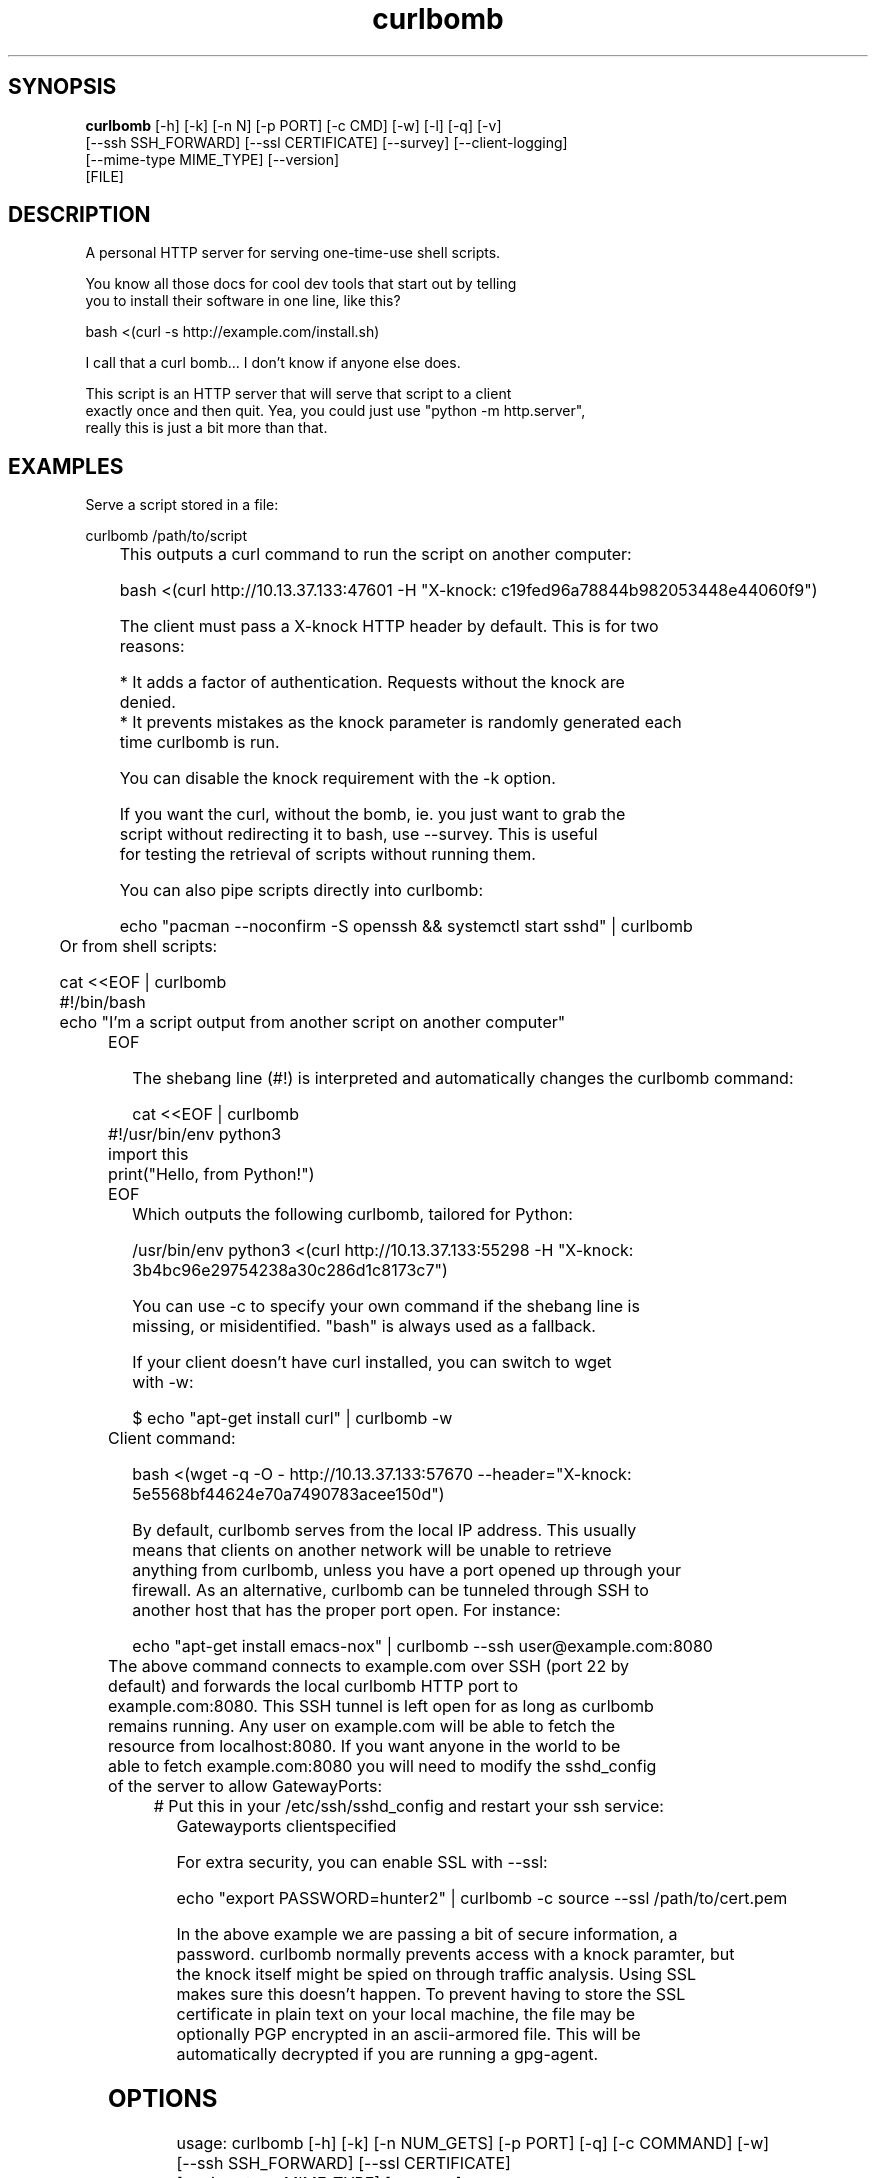 .TH curlbomb 1 2016\-03\-31
.SH SYNOPSIS
 \fBcurlbomb\fR [-h] [-k] [-n N] [-p PORT] [-c CMD] [-w] [-l] [-q] [-v]
         [--ssh SSH_FORWARD] [--ssl CERTIFICATE] [--survey] [--client-logging]
         [--mime-type MIME_TYPE] [--version]
         [FILE]


.SH DESCRIPTION

.br

.br
A personal HTTP server for serving one\-time\-use shell scripts.
.br

.br
You know all those docs for cool dev tools that start out by telling
.br
you to install their software in one line, like this?
.br

.br
    bash <(curl \-s http://example.com/install.sh)
.br

.br
I call that a curl bomb... I don't know if anyone else does.
.br

.br
This script is an HTTP server that will serve that script to a client
.br
exactly once and then quit. Yea, you could just use "python \-m http.server", 
.br
really this is just a bit more than that.
.br

.br

.SH EXAMPLES

.br

.br
Serve a script stored in a file:
.br

.br
    curlbomb /path/to/script
.br
	
.br
This outputs a curl command to run the script on another computer:
.br

.br
    bash <(curl http://10.13.37.133:47601 \-H "X\-knock: c19fed96a78844b982053448e44060f9")
.br

.br
The client must pass a X\-knock HTTP header by default. This is for two
.br
reasons:
.br

.br
 * It adds a factor of authentication. Requests without the knock are
.br
   denied.
.br
 * It prevents mistakes as the knock parameter is randomly generated each
.br
   time curlbomb is run. 
.br

.br
You can disable the knock requirement with the \-k option. 
.br

.br
If you want the curl, without the bomb, ie. you just want to grab the
.br
script without redirecting it to bash, use \-\-survey. This is useful
.br
for testing the retrieval of scripts without running them. 
.br

.br
You can also pipe scripts directly into curlbomb:
.br

.br
    echo "pacman \-\-noconfirm \-S openssh && systemctl start sshd" | curlbomb
.br
	
.br
Or from shell scripts:
.br

.br
    cat <<EOF | curlbomb
.br
    #!/bin/bash
.br
    echo "I'm a script output from another script on another computer"
.br
	EOF
.br

.br
The shebang line (#!) is interpreted and automatically changes the curlbomb command:
.br

.br
    cat <<EOF | curlbomb
.br
	#!/usr/bin/env python3
.br
	import this
.br
	print("Hello, from Python!")
.br
	EOF
.br
	
.br
Which outputs the following curlbomb, tailored for Python:
.br

.br
    /usr/bin/env python3 <(curl http://10.13.37.133:55298 \-H "X\-knock: 3b4bc96e29754238a30c286d1c8173c7")
.br

.br
You can use \-c to specify your own command if the shebang line is
.br
missing, or misidentified. "bash" is always used as a fallback.
.br

.br
If your client doesn't have curl installed, you can switch to wget
.br
with \-w:
.br

.br
    $ echo "apt\-get install curl" | curlbomb \-w
.br
	Client command:
.br

.br
      bash <(wget \-q \-O \- http://10.13.37.133:57670 \-\-header="X\-knock: 5e5568bf44624e70a7490783acee150d")
.br

.br
By default, curlbomb serves from the local IP address. This usually
.br
means that clients on another network will be unable to retrieve
.br
anything from curlbomb, unless you have a port opened up through your
.br
firewall. As an alternative, curlbomb can be tunneled through SSH to
.br
another host that has the proper port open. For instance:
.br

.br
    echo "apt\-get install emacs\-nox" | curlbomb \-\-ssh user@example.com:8080
.br
	
.br
The above command connects to example.com over SSH (port 22 by
.br
default) and forwards the local curlbomb HTTP port to
.br
example.com:8080. This SSH tunnel is left open for as long as curlbomb
.br
remains running. Any user on example.com will be able to fetch the
.br
resource from localhost:8080. If you want anyone in the world to be
.br
able to fetch example.com:8080 you will need to modify the sshd_config
.br
of the server to allow GatewayPorts:
.br

.br
	# Put this in your /etc/ssh/sshd_config and restart your ssh service:
.br
    Gatewayports clientspecified
.br

.br
For extra security, you can enable SSL with \-\-ssl:
.br

.br
    echo "export PASSWORD=hunter2" | curlbomb \-c source \-\-ssl /path/to/cert.pem
.br

.br
In the above example we are passing a bit of secure information, a
.br
password. curlbomb normally prevents access with a knock paramter, but
.br
the knock itself might be spied on through traffic analysis. Using SSL
.br
makes sure this doesn't happen. To prevent having to store the SSL
.br
certificate in plain text on your local machine, the file may be
.br
optionally PGP encrypted in an ascii\-armored file. This will be
.br
automatically decrypted if you are running a gpg\-agent.
.br

.br

.SH OPTIONS

.br

.br
    usage: curlbomb [\-h] [\-k] [\-n NUM_GETS] [\-p PORT] [\-q] [\-c COMMAND] [\-w]
.br
                    [\-\-ssh SSH_FORWARD] [\-\-ssl CERTIFICATE]
.br
                    [\-\-mime\-type MIME_TYPE] [\-\-survey]
.br
                    [FILE]
.br
    
.br
\fB\fC\-k\fR
Don't require a X\-knock HTTP header from the client. Normally
.br
curlbombs are one\-time\-use and meant to be copy\-pasted from terminal
.br
to terminal. If you're embedding into a script, you may not know the
.br
knock parameter ahead of time and so this disables that. This is
.br
inherently less secure than the default.
.br

.br
\fB\fC\-n NUM_GETS\fR
The maximum number of times the script may be fetched by clients,
.br
defaults to 1. Increasing this may be useful in certain circumstances,
.br
but please note that the same knock parameter is used for all requests
.br
so this is inherently less secure than the default.
.br

.br
\fB\fC\-p PORT\fR
The local TCP port number to use
.br

.br
\fB\fC\-q\fR
Be quiet. Don't print the curlbomb.
.br

.br
\fB\fC\-c COMMAND\fR
Force the curlbomb shell command. By default, this is autodected
.br
from the first line of the script, called the shebang (#!). If none
.br
can be detected, and one is not provided, the fallback of "bash" is
.br
used.
.br

.br
\fB\fC\-\-survey\fR
Only print the curl (or wget) command. Don't redirect to a
.br
shell command. Useful for testing out script retrieval without running
.br
them. 
.br

.br
\fB\fC\-w\fR
Print wget syntax rather than curl syntax. Useful in the case
.br
where the client doesn't have curl installed.
.br

.br
\fB\fC\-\-ssh SSH_FORWARD\fR
Forwards the curlbomb server to a remote port of another
.br
computer through SSH. This is useful to serve curlbombs to clients on
.br
another network without opening up any ports to the machine running
.br
curlbomb. The syntax for SSH_FORWARD is [user@]host[:ssh_port][:http_port].
.br

.br
\fB\fC\-\-ssl CERTIFICATE\fR
Full server to client http encryption using
.br
SSL. Give the full path to your SSL certificate, optionally PGP
.br
(ascii\-armored) encrypted.
.br

.br
\fB\fC\-\-mime\-type MIME_TYPE\fR
The mime\-type header to send, by default "text/plain"
.br

.br
\fB\fCFILE\fR
The script or other resource to serve via curlbomb. You can
.br
also not specify this and the resource will be read from stdin.
.br

.SH DISTRIBUTION
 The latest version of curlbomb may be downloaded from https://github.com/EnigmaCurry/curlbomb
.SH AUTHORS
 Ryan McGuire <ryan@enigmacurry.com>